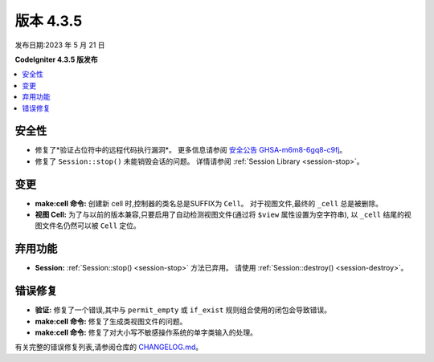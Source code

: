 版本 4.3.5
#############

发布日期:2023 年 5 月 21 日

**CodeIgniter 4.3.5 版发布**

.. contents::
    :local:
    :depth: 3

安全性
********

- 修复了*验证占位符中的远程代码执行漏洞*。
  更多信息请参阅 `安全公告 GHSA-m6m8-6gq8-c9fj <https://github.com/codeigniter4/CodeIgniter4/security/advisories/GHSA-m6m8-6gq8-c9fj>`_。
- 修复了 ``Session::stop()`` 未能销毁会话的问题。
  详情请参阅 :ref:`Session Library <session-stop>`。

变更
*******

- **make:cell 命令:** 创建新 cell 时,控制器的类名总是SUFFIX为 ``Cell``。
  对于视图文件,最终的 ``_cell`` 总是被删除。
- **视图 Cell:** 为了与以前的版本兼容,只要启用了自动检测视图文件(通过将 ``$view`` 属性设置为空字符串),
  以 ``_cell`` 结尾的视图文件名仍然可以被 ``Cell`` 定位。

弃用功能
************

- **Session:** :ref:`Session::stop() <session-stop>` 方法已弃用。
  请使用 :ref:`Session::destroy() <session-destroy>`。

错误修复
**********

- **验证:** 修复了一个错误,其中与 ``permit_empty`` 或 ``if_exist`` 规则组合使用的闭包会导致错误。
- **make:cell 命令:** 修复了生成类视图文件的问题。
- **make:cell 命令:** 修复了对大小写不敏感操作系统的单字类输入的处理。

有关完整的错误修复列表,请参阅仓库的
`CHANGELOG.md <https://github.com/codeigniter4/CodeIgniter4/blob/develop/CHANGELOG.md>`_。

